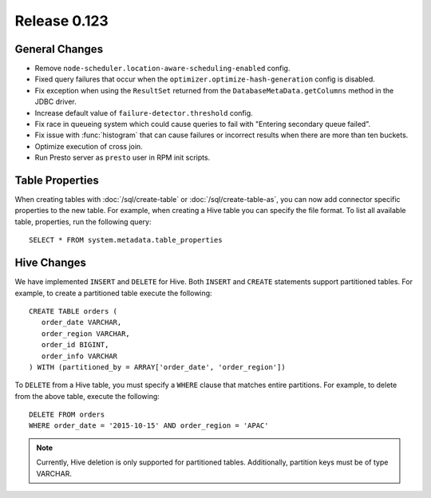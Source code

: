 =============
Release 0.123
=============

General Changes
---------------

* Remove ``node-scheduler.location-aware-scheduling-enabled`` config.
* Fixed query failures that occur when the ``optimizer.optimize-hash-generation``
  config is disabled.
* Fix exception when using the ``ResultSet`` returned from the
  ``DatabaseMetaData.getColumns`` method in the JDBC driver.
* Increase default value of ``failure-detector.threshold`` config.
* Fix race in queueing system which could cause queries to fail with
  "Entering secondary queue failed".
* Fix issue with :func:`histogram` that can cause failures or incorrect results
  when there are more than ten buckets.
* Optimize execution of cross join.
* Run Presto server as ``presto`` user in RPM init scripts.

Table Properties
----------------

When creating tables with :doc:`/sql/create-table` or :doc:`/sql/create-table-as`,
you can now add connector specific properties to the new table.  For example, when
creating a Hive table you can specify the file format.  To list all available table,
properties, run the following query::

    SELECT * FROM system.metadata.table_properties

Hive Changes
------------

We have implemented ``INSERT`` and ``DELETE`` for Hive.  Both ``INSERT`` and ``CREATE``
statements support partitioned tables.  For example, to create a partitioned table
execute the following::

    CREATE TABLE orders (
       order_date VARCHAR,
       order_region VARCHAR,
       order_id BIGINT,
       order_info VARCHAR
    ) WITH (partitioned_by = ARRAY['order_date', 'order_region'])

To ``DELETE`` from a Hive table, you must specify a ``WHERE`` clause that matches
entire partitions.  For example, to delete from the above table, execute the following::

    DELETE FROM orders
    WHERE order_date = '2015-10-15' AND order_region = 'APAC'

.. note::

    Currently, Hive deletion is only supported for partitioned tables.
    Additionally, partition keys must be of type VARCHAR.
